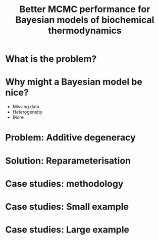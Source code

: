#+Title: Better MCMC performance for Bayesian models of biochemical thermodynamics

* What is the problem?


* Why might a Bayesian model be nice?
- Missing data
- Heterogeneity
- More 

* Problem: Additive degeneracy

* Solution: Reparameterisation

* Case studies: methodology

* Case studies: Small example

* Case studies: Large example
